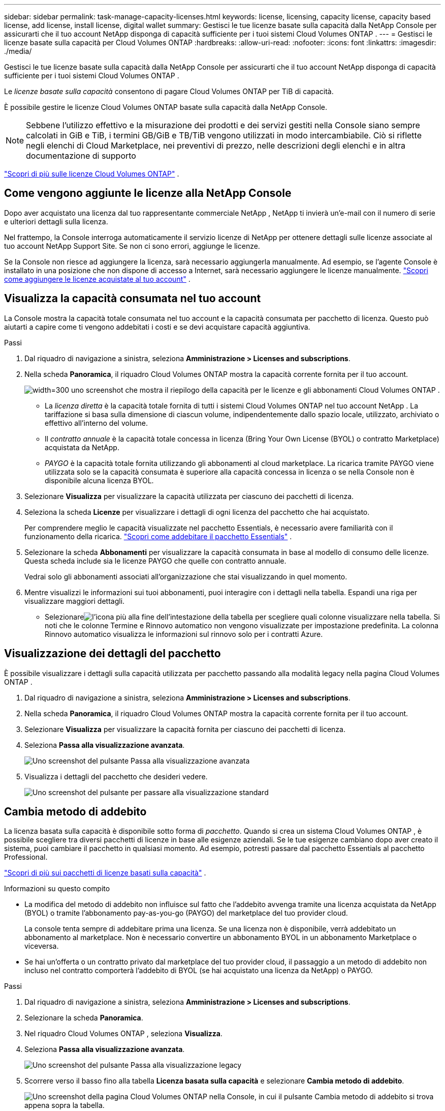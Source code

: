 ---
sidebar: sidebar 
permalink: task-manage-capacity-licenses.html 
keywords: license, licensing, capacity license, capacity based license, add license, install license, digital wallet 
summary: Gestisci le tue licenze basate sulla capacità dalla NetApp Console per assicurarti che il tuo account NetApp disponga di capacità sufficiente per i tuoi sistemi Cloud Volumes ONTAP . 
---
= Gestisci le licenze basate sulla capacità per Cloud Volumes ONTAP
:hardbreaks:
:allow-uri-read: 
:nofooter: 
:icons: font
:linkattrs: 
:imagesdir: ./media/


[role="lead"]
Gestisci le tue licenze basate sulla capacità dalla NetApp Console per assicurarti che il tuo account NetApp disponga di capacità sufficiente per i tuoi sistemi Cloud Volumes ONTAP .

Le _licenze basate sulla capacità_ consentono di pagare Cloud Volumes ONTAP per TiB di capacità.

È possibile gestire le licenze Cloud Volumes ONTAP basate sulla capacità dalla NetApp Console.


NOTE: Sebbene l'utilizzo effettivo e la misurazione dei prodotti e dei servizi gestiti nella Console siano sempre calcolati in GiB e TiB, i termini GB/GiB e TB/TiB vengono utilizzati in modo intercambiabile.  Ciò si riflette negli elenchi di Cloud Marketplace, nei preventivi di prezzo, nelle descrizioni degli elenchi e in altra documentazione di supporto

https://docs.netapp.com/us-en/bluexp-cloud-volumes-ontap/concept-licensing.html["Scopri di più sulle licenze Cloud Volumes ONTAP"] .



== Come vengono aggiunte le licenze alla NetApp Console

Dopo aver acquistato una licenza dal tuo rappresentante commerciale NetApp , NetApp ti invierà un'e-mail con il numero di serie e ulteriori dettagli sulla licenza.

Nel frattempo, la Console interroga automaticamente il servizio licenze di NetApp per ottenere dettagli sulle licenze associate al tuo account NetApp Support Site.  Se non ci sono errori, aggiunge le licenze.

Se la Console non riesce ad aggiungere la licenza, sarà necessario aggiungerla manualmente.  Ad esempio, se l'agente Console è installato in una posizione che non dispone di accesso a Internet, sarà necessario aggiungere le licenze manualmente. https://docs.netapp.com/us-en/bluexp-digital-wallet/task-manage-data-services-licenses.html#add-a-license["Scopri come aggiungere le licenze acquistate al tuo account"^] .



== Visualizza la capacità consumata nel tuo account

La Console mostra la capacità totale consumata nel tuo account e la capacità consumata per pacchetto di licenza.  Questo può aiutarti a capire come ti vengono addebitati i costi e se devi acquistare capacità aggiuntiva.

.Passi
. Dal riquadro di navigazione a sinistra, seleziona *Amministrazione > Licenses and subscriptions*.
. Nella scheda *Panoramica*, il riquadro Cloud Volumes ONTAP mostra la capacità corrente fornita per il tuo account.
+
image:screenshot_cvo_licensing_card.png["width=300 uno screenshot che mostra il riepilogo della capacità per le licenze e gli abbonamenti Cloud Volumes ONTAP ."]

+
** La _licenza diretta_ è la capacità totale fornita di tutti i sistemi Cloud Volumes ONTAP nel tuo account NetApp .  La tariffazione si basa sulla dimensione di ciascun volume, indipendentemente dallo spazio locale, utilizzato, archiviato o effettivo all'interno del volume.
** Il _contratto annuale_ è la capacità totale concessa in licenza (Bring Your Own License (BYOL) o contratto Marketplace) acquistata da NetApp.
** _PAYGO_ è la capacità totale fornita utilizzando gli abbonamenti al cloud marketplace.  La ricarica tramite PAYGO viene utilizzata solo se la capacità consumata è superiore alla capacità concessa in licenza o se nella Console non è disponibile alcuna licenza BYOL.


. Selezionare *Visualizza* per visualizzare la capacità utilizzata per ciascuno dei pacchetti di licenza.
. Seleziona la scheda *Licenze* per visualizzare i dettagli di ogni licenza del pacchetto che hai acquistato.
+
Per comprendere meglio le capacità visualizzate nel pacchetto Essentials, è necessario avere familiarità con il funzionamento della ricarica. https://docs.netapp.com/us-en/bluexp-cloud-volumes-ontap/concept-licensing.html#notes-about-charging["Scopri come addebitare il pacchetto Essentials"] .

. Selezionare la scheda *Abbonamenti* per visualizzare la capacità consumata in base al modello di consumo delle licenze.  Questa scheda include sia le licenze PAYGO che quelle con contratto annuale.
+
Vedrai solo gli abbonamenti associati all'organizzazione che stai visualizzando in quel momento.

. Mentre visualizzi le informazioni sui tuoi abbonamenti, puoi interagire con i dettagli nella tabella.  Espandi una riga per visualizzare maggiori dettagli.
+
** Selezionareimage:icon-column-selector.png["l'icona più alla fine dell'intestazione della tabella"] per scegliere quali colonne visualizzare nella tabella.  Si noti che le colonne Termine e Rinnovo automatico non vengono visualizzate per impostazione predefinita.  La colonna Rinnovo automatico visualizza le informazioni sul rinnovo solo per i contratti Azure.






== Visualizzazione dei dettagli del pacchetto

È possibile visualizzare i dettagli sulla capacità utilizzata per pacchetto passando alla modalità legacy nella pagina Cloud Volumes ONTAP .

. Dal riquadro di navigazione a sinistra, seleziona *Amministrazione > Licenses and subscriptions*.
. Nella scheda *Panoramica*, il riquadro Cloud Volumes ONTAP mostra la capacità corrente fornita per il tuo account.
. Selezionare *Visualizza* per visualizzare la capacità fornita per ciascuno dei pacchetti di licenza.
. Seleziona *Passa alla visualizzazione avanzata*.
+
image:screenshot_licensing.png["Uno screenshot del pulsante Passa alla visualizzazione avanzata"]

. Visualizza i dettagli del pacchetto che desideri vedere.
+
image:screenshot_licesning_standard_view.png["Uno screenshot del pulsante per passare alla visualizzazione standard"]





== Cambia metodo di addebito

La licenza basata sulla capacità è disponibile sotto forma di _pacchetto_. Quando si crea un sistema Cloud Volumes ONTAP , è possibile scegliere tra diversi pacchetti di licenze in base alle esigenze aziendali.  Se le tue esigenze cambiano dopo aver creato il sistema, puoi cambiare il pacchetto in qualsiasi momento.  Ad esempio, potresti passare dal pacchetto Essentials al pacchetto Professional.

https://docs.netapp.com/us-en/bluexp-cloud-volumes-ontap/concept-licensing.html["Scopri di più sui pacchetti di licenze basati sulla capacità"^] .

.Informazioni su questo compito
* La modifica del metodo di addebito non influisce sul fatto che l'addebito avvenga tramite una licenza acquistata da NetApp (BYOL) o tramite l'abbonamento pay-as-you-go (PAYGO) del marketplace del tuo provider cloud.
+
La console tenta sempre di addebitare prima una licenza.  Se una licenza non è disponibile, verrà addebitato un abbonamento al marketplace.  Non è necessario convertire un abbonamento BYOL in un abbonamento Marketplace o viceversa.

* Se hai un'offerta o un contratto privato dal marketplace del tuo provider cloud, il passaggio a un metodo di addebito non incluso nel contratto comporterà l'addebito di BYOL (se hai acquistato una licenza da NetApp) o PAYGO.


.Passi
. Dal riquadro di navigazione a sinistra, seleziona *Amministrazione > Licenses and subscriptions*.
. Selezionare la scheda *Panoramica*.
. Nel riquadro Cloud Volumes ONTAP , seleziona *Visualizza*.
. Seleziona *Passa alla visualizzazione avanzata*.
+
image:screenshot_licensing.png["Uno screenshot del pulsante Passa alla visualizzazione legacy"]

. Scorrere verso il basso fino alla tabella *Licenza basata sulla capacità* e selezionare *Cambia metodo di addebito*.
+
image:screenshot-digital-wallet-charging-method-button.png["Uno screenshot della pagina Cloud Volumes ONTAP nella Console, in cui il pulsante Cambia metodo di addebito si trova appena sopra la tabella."]

. Nel pop-up *Cambia metodo di addebito*, seleziona un sistema Cloud Volumes ONTAP , scegli il nuovo metodo di addebito e conferma di aver compreso che la modifica del tipo di pacchetto inciderà sui costi del servizio.
. Seleziona *Cambia metodo di addebito*.




== Scarica i report di utilizzo

È possibile scaricare quattro report di utilizzo dalla Console.  Questi report sull'utilizzo forniscono dettagli sulla capacità dei tuoi abbonamenti e ti indicano come ti vengono addebitate le risorse nei tuoi abbonamenti Cloud Volumes ONTAP .  I report scaricabili acquisiscono i dati in un dato momento e possono essere facilmente condivisi con altri.

image:screenshot-download-usage-report.png["Lo screenshot mostra la pagina delle licenze basate sulla capacità Cloud Volumes ONTAP ed evidenzia il pulsante del report di utilizzo."]

I seguenti report sono disponibili per il download.  I valori di capacità indicati sono in TiB.

* *Utilizzo di alto livello*: questo report include le seguenti informazioni:
+
** Capacità totale consumata
** Capacità preimpegnata totale
** Capacità BYOL totale
** Capacità totale dei contratti del Marketplace
** Capacità PAYGO totale


* * Utilizzo del pacchetto Cloud Volumes ONTAP *: questo report include le seguenti informazioni per ciascun pacchetto:
+
** Capacità totale consumata
** Capacità preimpegnata totale
** Capacità BYOL totale
** Capacità totale dei contratti del Marketplace
** Capacità PAYGO totale


* *Utilizzo delle VM di storage*: questo report mostra come la capacità addebitata viene suddivisa tra i sistemi Cloud Volumes ONTAP e le macchine virtuali di storage (SVM).  Questa informazione è disponibile solo nel rapporto.  Contiene le seguenti informazioni:
+
** ID e nome del sistema (appare come UUID)
** Nuvola
** ID account NetApp
** Configurazione del sistema
** Nome SVM
** Capacità fornita
** Riepilogo della capacità carica
** Termini di fatturazione del Marketplace
** Pacchetto o funzionalità Cloud Volumes ONTAP
** Nome dell'abbonamento al Marketplace SaaS di addebito
** ID abbonamento SaaS Marketplace di addebito
** Tipo di carico di lavoro


* *Utilizzo dei volumi*: questo report mostra come la capacità addebitata viene suddivisa in base ai volumi in un sistema Cloud Volumes ONTAP .  Questa informazione non è disponibile in nessuna schermata della Console.  Include le seguenti informazioni:
+
** ID e nome del sistema (appare come UUID)
** Nome SVN
** ID volume
** Tipo di volume
** Capacità fornita in volume
+

NOTE: I volumi FlexClone non sono inclusi in questo report perché questi tipi di volumi non comportano costi.





.Passi
. Dal riquadro di navigazione a sinistra, seleziona *Amministrazione > Licenses and subscriptions*.
. Nella scheda *Panoramica*, seleziona *Visualizza* dal riquadro Cloud Volumes ONTAP .
. Selezionare *Report di utilizzo*.
+
Il report di utilizzo viene scaricato.

. Aprire il file scaricato per accedere ai report.

